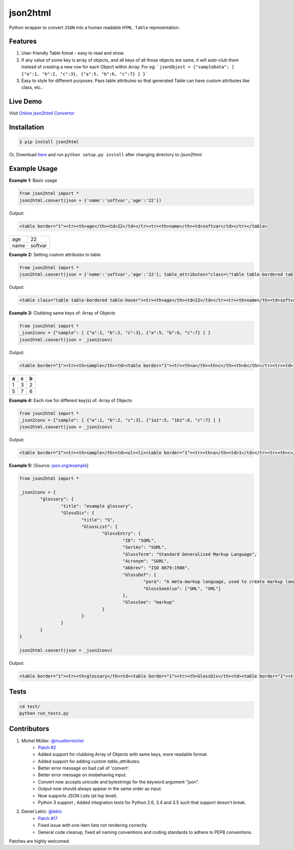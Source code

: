 json2html
=========

Python wrapper to convert ``JSON`` into a human readable ``HTML Table`` representation.

|Latest Version| |Downloads| |Build|

.. |Build| image:: https://api.travis-ci.org/softvar/json2html.png

.. |Latest Version| image:: https://img.shields.io/pypi/v/json2html.svg
    :target: https://pypi.python.org/pypi/json2html

.. |Downloads| image:: https://img.shields.io/pypi/dm/json2html.svg
        :target: https://pypi.python.org/pypi/json2html

Features
--------

1. User-friendly Table fomat - easy to read and show.
2. If any value of some key is array of objects, and all keys of all those objects are same, it will auto-club them instead of creating a new row for each Object within Array. For eg: ```jsonObject = {"sampleData": [ {"a":1, "b":2, "c":3}, {"a":5, "b":6, "c":7} ] }```
3. Easy to style for different purposes. Pass table attributes so that generated Table can have custom attributes like class, etc..


Live Demo
---------

Visit `Online json2html Convertor <http://json2html.varunmalhotra.xyz/>`_

Installation
-------------

.. code-block:: bash

	$ pip install json2html

Or, Download `here <https://github.com/softvar/json2html/tarball/0.3>`_ and run ``python setup.py install`` after changing directory to `/json2html`

Example Usage
-------------

**Example 1:** Basic usage

.. code-block:: python

	from json2html import *
	json2html.convert(json = {'name':'softvar','age':'22'})

Output:

.. code-block:: bash

	<table border="1"><tr><th>age</th><td>22</td></tr><tr><th>name</th><td>softvar</td></tr></table>

=====  =====
age    22
name   softvar
=====  =====

**Example 2:** Setting custom attributes to table

.. code-block:: python

	from json2html import *
	json2html.convert(json = {'name':'softvar','age':'22'}, table_attributes="class=\"table table-bordered table-hover\"")

Output:

.. code-block:: bash

	<table class="table table-bordered table-hover"><tr><th>age</th><td>22</td></tr><tr><th>name</th><td>softvar</td></tr></table>

**Example 3:** Clubbing same keys of: Array of Objects

.. code-block:: python

	from json2html import *
	_json2conv = {"sample": [ {"a":1, "b":2, "c":3}, {"a":5, "b":6, "c":7} ] }
	json2html.convert(json = _json2conv)

Output:

.. code-block:: bash

	<table border="1"><tr><th>sample</th><td><table border="1"><tr><th>a</th><th>c</th><th>b</th></tr><tr><td>1</td><td>3</td><td>2</td></tr><tr><td>5</td><td>7</td><td>6</td></tr></table></td></tr></table>

=====  =====  =====
a      c      b
=====  =====  =====
1      3      2
-----  -----  -----
5      7      6
=====  =====  =====

**Example 4:** Each row for different key(s) of: Array of Objects

.. code-block:: python

	from json2html import *
	_json2conv = {"sample": [ {"a":1, "b":2, "c":3}, {"1a1":5, "1b1":6, "c":7} ] }
	json2html.convert(json = _json2conv)

Output:

.. code-block:: bash

	<table border="1"><tr><th>sample</th><td><ul><li><table border="1"><tr><th>a</th><td>1</td></tr><tr><th>c</th><td>3</td></tr><tr><th>b</th><td>2</td></tr></table></li><li><table border="1"><tr><th>1b1</th><td>6</td></tr><tr><th>c</th><td>7</td></tr><tr><th>1a1</th><td>5</td></tr></table></li></ul></td></tr></table>

**Example 5:** [Source: `json.org/example <http://json.org/example>`_]

.. code-block:: python

	from json2html import *

	_json2conv = {
		"glossary": {
			"title": "example glossary",
			"GlossDiv": {
				"title": "S",
				"GlossList": {
					"GlossEntry": {
						"ID": "SGML",
						"SortAs": "SGML",
						"GlossTerm": "Standard Generalized Markup Language",
						"Acronym": "SGML",
						"Abbrev": "ISO 8879:1986",
						"GlossDef": {
							"para": "A meta-markup language, used to create markup languages such as DocBook.",
							"GlossSeeAlso": ["GML", "XML"]
						},
						"GlossSee": "markup"
					}
				}
			}
		}
	}

	json2html.convert(json = _json2conv)

Output:

.. code-block:: bash

	<table border="1"><tr><th>glossary</th><td><table border="1"><tr><th>GlossDiv</th><td><table border="1"><tr><th>GlossList</th><td><table border="1"><tr><th>GlossEntry</th><td><table border="1"><tr><th>GlossDef</th><td><table border="1"><tr><th>GlossSeeAlso</th><td><ul><li>GML</li><li>XML</li></ul></td></tr><tr><th>para</th><td>A meta-markup language, used to create markup languages such as DocBook.</td></tr></table></td></tr><tr><th>GlossSee</th><td>markup</td></tr><tr><th>Acronym</th><td>SGML</td></tr><tr><th>GlossTerm</th><td>Standard Generalized Markup Language</td></tr><tr><th>Abbrev</th><td>ISO 8879:1986</td></tr><tr><th>SortAs</th><td>SGML</td></tr><tr><th>ID</th><td>SGML</td></tr></table></td></tr></table></td></tr><tr><th>title</th><td>S</td></tr></table></td></tr><tr><th>title</th><td>example glossary</td></tr></table></td></tr></table>

Tests
------

.. code-block:: bash

	cd test/
	python run_tests.py

Contributors
------------

1. Michel Müller: `@muellermichel <https://github.com/muellermichel>`_
	* `Patch #2 <https://github.com/softvar/json2html/pull/2>`_
	* Added support for clubbing Array of Objects with same keys, more readable format.
	* Added support for adding custom `table_attributes`.
	* Better error message on bad call of 'convert'.
	* Better error message on misbehaving input.
	* Convert now accepts unicode and bytestrings for the keyword argument "json".
	* Output now should always appear in the same order as input.
	* Now supports JSON Lists (at top level).
	* Python 3 support ; Added integration tests for Python 2.6, 3.4 and 3.5 such that support doesn't break.

2. Daniel Lekic: `@lekic <https://github.com/lekic>`_
	* `Patch #17 <https://github.com/softvar/json2html/pull/17>`_
	* Fixed issue with one-item lists not rendering correctly.
	* General code cleanup, fixed all naming conventions and coding standards to adhere to PEP8 conventions.

Patches are highly welcomed.
